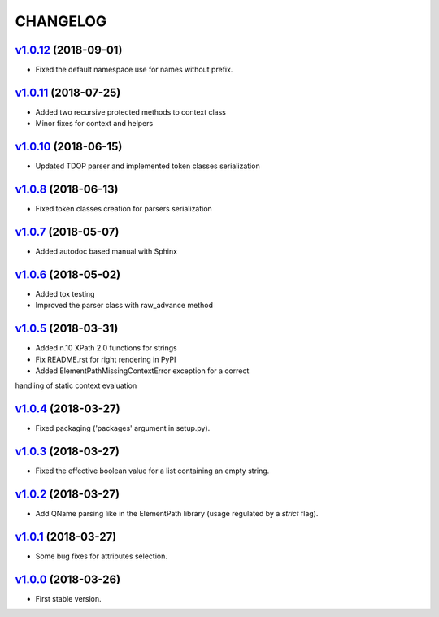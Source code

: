 *********
CHANGELOG
*********

`v1.0.12`_ (2018-09-01)
=======================
* Fixed the default namespace use for names without prefix.

`v1.0.11`_ (2018-07-25)
=======================
* Added two recursive protected methods to context class
* Minor fixes for context and helpers

`v1.0.10`_ (2018-06-15)
=======================
* Updated TDOP parser and implemented token classes serialization

`v1.0.8`_ (2018-06-13)
======================
* Fixed token classes creation for parsers serialization

`v1.0.7`_ (2018-05-07)
======================
* Added autodoc based manual with Sphinx

`v1.0.6`_ (2018-05-02)
======================
* Added tox testing
* Improved the parser class with raw_advance method

`v1.0.5`_ (2018-03-31)
======================
* Added n.10 XPath 2.0 functions for strings
* Fix README.rst for right rendering in PyPI
* Added ElementPathMissingContextError exception for a correct
handling of static context evaluation

`v1.0.4`_ (2018-03-27)
======================
* Fixed packaging ('packages' argument in setup.py).

`v1.0.3`_ (2018-03-27)
======================
* Fixed the effective boolean value for a list containing an empty string.

`v1.0.2`_ (2018-03-27)
======================
* Add QName parsing like in the ElementPath library (usage regulated by a *strict* flag).

`v1.0.1`_ (2018-03-27)
======================
* Some bug fixes for attributes selection.

`v1.0.0`_ (2018-03-26)
======================
* First stable version.


.. _v1.0.0: https://github.com/brunato/elementpath/commit/b28da83
.. _v1.0.1: https://github.com/brunato/elementpath/compare/v1.0.0...v1.0.1
.. _v1.0.2: https://github.com/brunato/elementpath/compare/v1.0.1...v1.0.2
.. _v1.0.3: https://github.com/brunato/elementpath/compare/v1.0.2...v1.0.3
.. _v1.0.4: https://github.com/brunato/elementpath/compare/v1.0.3...v1.0.4
.. _v1.0.5: https://github.com/brunato/elementpath/compare/v1.0.4...v1.0.5
.. _v1.0.6: https://github.com/brunato/elementpath/compare/v1.0.5...v1.0.6
.. _v1.0.7: https://github.com/brunato/elementpath/compare/v1.0.6...v1.0.7
.. _v1.0.8: https://github.com/brunato/elementpath/compare/v1.0.7...v1.0.8
.. _v1.0.10: https://github.com/brunato/elementpath/compare/v1.0.8...v1.0.10
.. _v1.0.11: https://github.com/brunato/elementpath/compare/v1.0.10...v1.0.11
.. _v1.0.12: https://github.com/brunato/elementpath/compare/v1.0.11...v1.0.12
